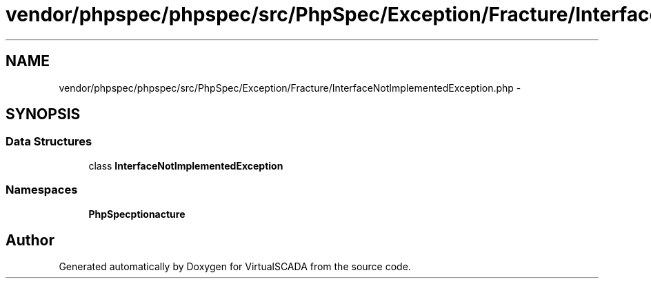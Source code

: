 .TH "vendor/phpspec/phpspec/src/PhpSpec/Exception/Fracture/InterfaceNotImplementedException.php" 3 "Tue Apr 14 2015" "Version 1.0" "VirtualSCADA" \" -*- nroff -*-
.ad l
.nh
.SH NAME
vendor/phpspec/phpspec/src/PhpSpec/Exception/Fracture/InterfaceNotImplementedException.php \- 
.SH SYNOPSIS
.br
.PP
.SS "Data Structures"

.in +1c
.ti -1c
.RI "class \fBInterfaceNotImplementedException\fP"
.br
.in -1c
.SS "Namespaces"

.in +1c
.ti -1c
.RI " \fBPhpSpec\\Exception\\Fracture\fP"
.br
.in -1c
.SH "Author"
.PP 
Generated automatically by Doxygen for VirtualSCADA from the source code\&.
